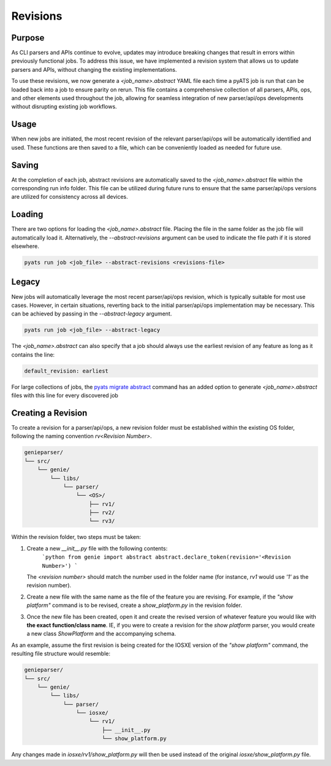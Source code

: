 Revisions
=========

Purpose
^^^^^^^

As CLI parsers and APIs continue to evolve, updates may introduce breaking
changes that result in errors within previously functional jobs. To address this
issue, we have implemented a revision system that allows us to update parsers
and APIs, without changing the existing implementations.

To use these revisions, we now generate a `<job_name>.abstract` YAML file each
time a pyATS job is run that can be loaded back into a job to ensure parity on
rerun. This file contains a comprehensive collection of all parsers, APIs, ops,
and other elements used throughout the job, allowing for seamless integration
of new parser/api/ops developments without disrupting existing job workflows.

Usage
^^^^^

When new jobs are initiated, the most recent revision of the relevant
parser/api/ops will be automatically identified and used. These functions are
then saved to a file, which can be conveniently loaded as needed for future use.

Saving
^^^^^^

At the completion of each job, abstract revisions are automatically saved to the
`<job_name>.abstract` file within the corresponding run info folder. This
file can be utilized during future runs to ensure that the same parser/api/ops
versions are utilized for consistency across all devices.

Loading
^^^^^^^

There are two options for loading the `<job_name>.abstract` file. Placing
the file in the same folder as the job file will automatically load it.
Alternatively, the `--abstract-revisions` argument can be used to indicate the
file path if it is stored elsewhere.

.. code-block:: sh

    pyats run job <job_file> --abstract-revisions <revisions-file>


Legacy
^^^^^^

New jobs will automatically leverage the most recent parser/api/ops revision,
which is typically suitable for most use cases. However, in certain situations,
reverting back to the initial parser/api/ops implementation may be necessary.
This can be achieved by passing in the `--abstract-legacy` argument.

.. code-block:: sh

    pyats run job <job_file> --abstract-legacy

The `<job_name>.abstract` can also specify that a job should always use the
earliest revision of any feature as long as it contains the line:

.. code-block:: text

    default_revision: earliest

For large collections of jobs, the `pyats migrate abstract`_ command has an
added option to generate `<job_name>.abstract` files with this line for every
discovered job

.. _pyats migrate abstract: https://pubhub.devnetcloud.com/media/pyats/docs/cli/pyats_migrate.html

Creating a Revision
^^^^^^^^^^^^^^^^^^^

To create a revision for a parser/api/ops, a new revision folder must be
established within the existing OS folder, following the naming convention
`rv<Revision Number>`.

.. code-block:: text

    genieparser/
    └── src/
        └── genie/
            └── libs/
                └── parser/
                    └── <OS>/
                        ├── rv1/
                        ├── rv2/
                        └── rv3/

Within the revision folder, two steps must be taken:

1) Create a new `__init__.py` file with the following contents:
    ```python
    from genie import abstract
    abstract.declare_token(revision='<Revision Number>')
    ```
   The `<revision number>` should match the number used in the folder name (for
   instance, `rv1` would use `'1'` as the revision number).

2) Create a new file with the same name as the file of the feature you are
   revising. For example, if the `"show platform"` command is to be revised,
   create a `show_platform.py` in the revision folder.

3) Once the new file has been created, open it and create the revised version
   of whatever feature you would like with **the exact function/class name**.
   IE, if you were to create a revision for the `show platform` parser, you
   would create a new class `ShowPlatform` and the accompanying schema.

As an example, assume the first revision is being created for the IOSXE version
of the `"show platform"` command, the resulting file structure would resemble:

.. code-block:: text

    genieparser/
    └── src/
        └── genie/
            └── libs/
                └── parser/
                    └── iosxe/
                        └── rv1/
                            ├── __init__.py
                            └── show_platform.py

Any changes made in `iosxe/rv1/show_platform.py` will then be used instead of
the original `iosxe/show_platform.py` file.
